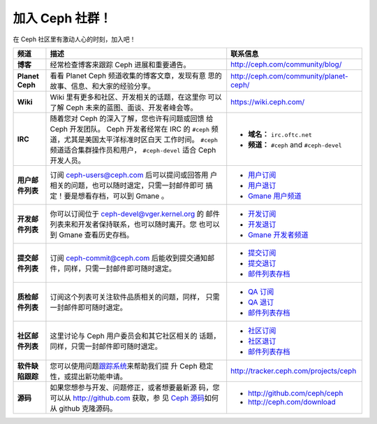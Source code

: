 .. _Get Involved:

=================
 加入 Ceph 社群！
=================

在 Ceph 社区里有激动人心的时刻，加入吧！

+----------------------+-------------------------------------------------+-----------------------------------------------+
| 频道                 | 描述                                            | 联系信息                                      |
+======================+=================================================+===============================================+
| **博客**             | 经常检查博客来跟踪 Ceph 进展和重要通告。        | http://ceph.com/community/blog/               |
+----------------------+-------------------------------------------------+-----------------------------------------------+
| **Planet Ceph**      | 看看 Planet Ceph 频道收集的博客文章，发现有意   | http://ceph.com/community/planet-ceph/        |
|                      | 思的故事、信息、和大家的经验分享。              |                                               |
+----------------------+-------------------------------------------------+-----------------------------------------------+
| **Wiki**             | Wiki 里有更多和社区、开发相关的话题，在这里你   | https://wiki.ceph.com/                        |
|                      | 可以了解 Ceph 未来的蓝图、面谈、开发者峰会等。  |                                               |
+----------------------+-------------------------------------------------+-----------------------------------------------+
| **IRC**              | 随着您对 Ceph 的深入了解，您也许有问题或回馈    |                                               |
|                      | 给 Ceph 开发团队。 Ceph 开发者经常在 IRC 的     | - **域名：** ``irc.oftc.net``                 |
|                      | ``#ceph`` 频道，尤其是美国太平洋标准时区白天    | - **频道：** ``#ceph`` and ``#ceph-devel``    |
|                      | 工作时间。 ``#ceph`` 频道适合集群操作员和用户， |                                               |
|                      | ``#ceph-devel`` 适合 Ceph 开发人员。            |                                               |
+----------------------+-------------------------------------------------+-----------------------------------------------+
| **用户邮件列表**     | 订阅 ceph-users@ceph.com  后可以提问或回答用    | - `用户订阅`_                                 |
|                      | 户相关的问题，也可以随时退定，只需一封邮件即可  | - `用户退订`_                                 |
|                      | 搞定！要是想看存档，可以到 Gmane 。             | - `Gmane 用户频道`_                           |
+----------------------+-------------------------------------------------+-----------------------------------------------+
| **开发邮件列表**     | 你可以订阅位于  ceph-devel@vger.kernel.org 的   | - `开发订阅`_                                 |
|                      | 邮件列表来和开发者保持联系，也可以随时离开。您  | - `开发退订`_                                 |
|                      | 也可以到 Gmane 查看历史存档。                   | - `Gmane 开发者频道`_                         |
+----------------------+-------------------------------------------------+-----------------------------------------------+
| **提交邮件列表**     | 订阅 ceph-commit@ceph.com 后能收到提交通知邮    | - `提交订阅`_                                 |
|                      | 件，同样，只需一封邮件即可随时退定。            | - `提交退订`_                                 |
|                      |                                                 | - `邮件列表存档`_                             |
+----------------------+-------------------------------------------------+-----------------------------------------------+
| **质检邮件列表**     | 订阅这个列表可关注软件品质相关的问题，同样，    | - `QA 订阅`_                                  |
|                      | 只需一封邮件即可随时退定。                      | - `QA 退订`_                                  |
|                      |                                                 | - `邮件列表存档`_                             |
+----------------------+-------------------------------------------------+-----------------------------------------------+
| **社区邮件列表**     | 这里讨论与 Ceph 用户委员会和其它社区相关的      | - `社区订阅`_                                 |
|                      | 话题，同样，只需一封邮件即可随时退定。          | - `社区退订`_                                 |
|                      |                                                 | - `邮件列表存档`_                             |
+----------------------+-------------------------------------------------+-----------------------------------------------+
| **软件缺陷跟踪**     | 您可以使用问题\ `跟踪系统`_\ 来帮助我们提       | http://tracker.ceph.com/projects/ceph         |
|                      | 升 Ceph 稳定性，或提出新功能申请。              |                                               |
+----------------------+-------------------------------------------------+-----------------------------------------------+
| **源码**             | 如果您想参与开发、问题修正，或者想要最新源      |                                               |
|                      | 码，您可以从  http://github.com 获取，参        | - http://github.com/ceph/ceph                 |
|                      | 见 `Ceph 源码`_\ 如何从 github 克隆源码。       | - http://ceph.com/download                    |
+----------------------+-------------------------------------------------+-----------------------------------------------+


.. _开发订阅: mailto:majordomo@vger.kernel.org?body=subscribe+ceph-devel
.. _开发退订: mailto:majordomo@vger.kernel.org?body=unsubscribe+ceph-devel
.. _用户订阅: mailto:ceph-users-join@lists.ceph.com
.. _用户退订: mailto:ceph-users-leave@lists.ceph.com
.. _社区订阅: mailto:ceph-community-join@lists.ceph.com
.. _社区退订: mailto:ceph-community-leave@lists.ceph.com
.. _提交订阅: mailto:ceph-commit-join@lists.ceph.com
.. _提交退订: mailto:ceph-commit-leave@lists.ceph.com
.. _QA 订阅: mailto:ceph-qa-join@lists.ceph.com
.. _QA 退订: mailto:ceph-qa-leave@lists.ceph.com
.. _Gmane 开发者频道: http://news.gmane.org/gmane.comp.file-systems.ceph.devel
.. _Gmane 用户频道: http://news.gmane.org/gmane.comp.file-systems.ceph.user
.. _邮件列表存档: http://lists.ceph.com/
.. _博客: http://ceph.com/community/blog/
.. _跟踪系统: http://tracker.ceph.com/
.. _Ceph 源码: http://github.com/ceph/ceph
